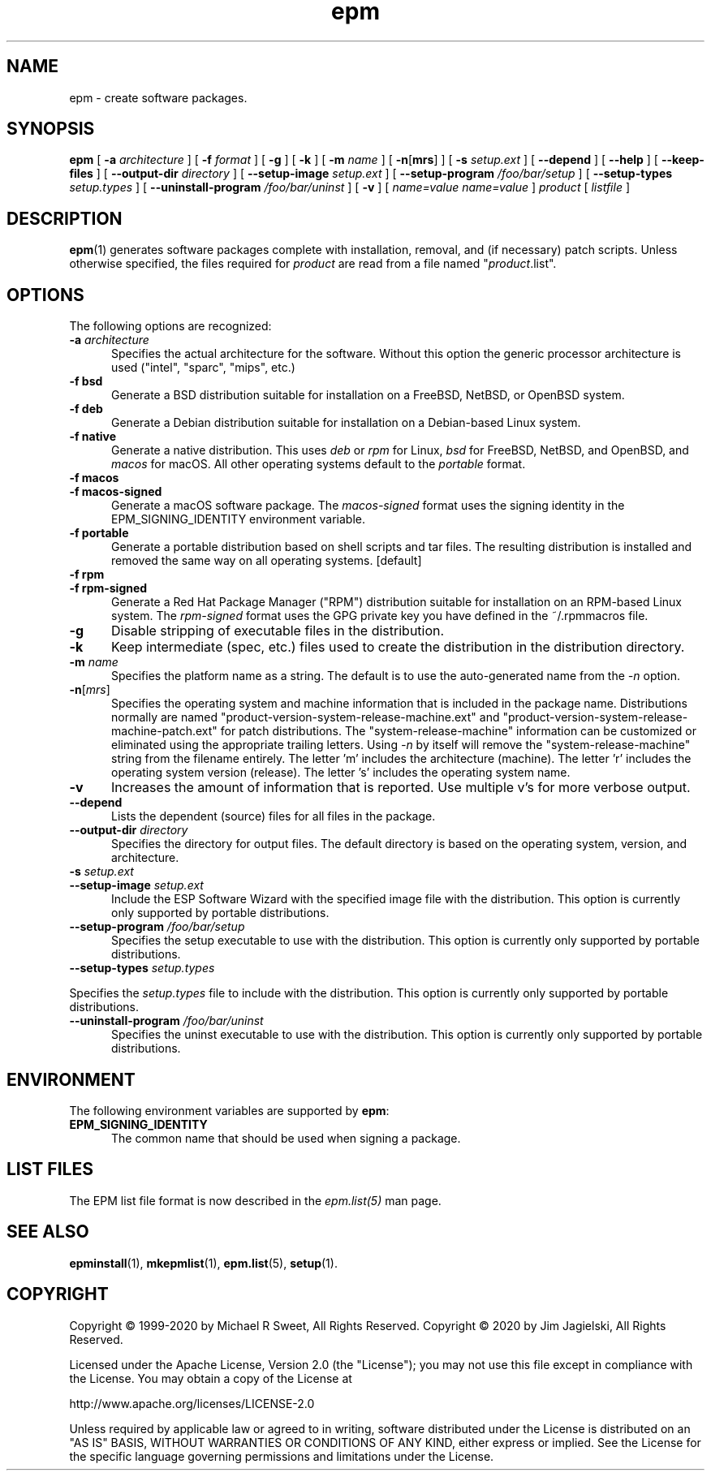 .\"
.\" Manual page for the ESP Package Manager (EPM).
.\"
.\" Copyright © 2020 by Jim Jagielski
.\" Copyright © 1999-2020 by Michael R Sweet
.\" Copyright © 1999-2008 by Easy Software Products, all rights reserved.
.\"
.\" Licensed under the Apache License, Version 2.0 (the "License");
.\" you may not use this file except in compliance with the License.
.\" You may obtain a copy of the License at
.\"
.\"    http://www.apache.org/licenses/LICENSE-2.0
.\" 
.\" Unless required by applicable law or agreed to in writing, software
.\" distributed under the License is distributed on an "AS IS" BASIS,
.\" WITHOUT WARRANTIES OR CONDITIONS OF ANY KIND, either express or implied.
.\" See the License for the specific language governing permissions and
.\" limitations under the License.
.\"
.TH epm 1 "ESP Package Manager" "20 November 2020" "Jim Jagielski"
.SH NAME
epm \- create software packages.
.SH SYNOPSIS
.B epm
[
.B \-a
.I architecture
] [
.B \-f
.I format
] [
.B \-g
] [
.B \-k
] [
.B \-m
.I name
] [
\fB\-n\fR[\fBmrs\fR] ] [
.B \-s
.I setup.ext
] [
.B \-\-depend
] [
.B \-\-help
] [
.B \-\-keep\-files
] [
.B \-\-output\-dir
.I directory
] [
.B \-\-setup\-image
.I setup.ext
] [
.B \-\-setup\-program
.I /foo/bar/setup
] [
.B \-\-setup\-types
.I setup.types
] [
.B \-\-uninstall\-program
.I /foo/bar/uninst
] [
.B \-v
] [
.I name=value
\...
.I name=value
]
.I product
[
.I listfile
]
.SH DESCRIPTION
.BR epm (1)
generates software packages complete with installation, removal, and (if necessary) patch scripts.
Unless otherwise specified, the files required for \fIproduct\fR are read from a file named "\fIproduct\fR.list".
.SH OPTIONS
The following options are recognized:
.TP 5
\fB\-a \fIarchitecture\fR
Specifies the actual architecture for the software.
Without this option the generic processor architecture is used ("intel", "sparc", "mips", etc.)
.TP 5
\fB\-f bsd\fR
Generate a BSD distribution suitable for installation on a FreeBSD, NetBSD, or OpenBSD system.
.TP 5
\fB\-f deb\fR
Generate a Debian distribution suitable for installation on a Debian-based Linux system.
.TP 5
\fB\-f native\fR
Generate a native distribution.
This uses \fIdeb\fR or \fIrpm\fR for Linux, \fIbsd\fR for FreeBSD, NetBSD, and OpenBSD, and \fImacos\fR for macOS.
All other operating systems default to the \fIportable\fR format.
.TP 5
\fB\-f macos\fR
.TP 5
\fB\-f macos\-signed\fR
Generate a macOS software package.
The \fImacos\-signed\fR format uses the signing identity in the EPM_SIGNING_IDENTITY environment variable.
.TP 5
\fB\-f portable\fR
Generate a portable distribution based on shell scripts and tar files.
The resulting distribution is installed and removed the same way on all operating systems. [default]
.TP 5
\fB\-f rpm\fR
.TP 5
\fB\-f rpm\-signed\fR
Generate a Red Hat Package Manager ("RPM") distribution suitable for installation on an RPM-based Linux system.
The \fIrpm\-signed\fR format uses the GPG private key you have defined in the ~/.rpmmacros file.
.TP 5
\fB\-g\fR
Disable stripping of executable files in the distribution.
.TP 5
\fB\-k\fR
Keep intermediate (spec, etc.) files used to create the distribution in the distribution directory.
.TP 5
\fB\-m \fIname\fR
Specifies the platform name as a string.
The default is to use the auto-generated name from the \fI\-n\fR option.
.TP 5
\fB\-n\fR[\fImrs\fR]
Specifies the operating system and machine information that is included in the package name.
Distributions normally are named "product-version-system-release-machine.ext" and "product-version-system-release-machine-patch.ext" for patch distributions.
The "system-release-machine" information can be customized or eliminated using the appropriate trailing letters.
Using \fI-n\fR by itself will remove the "system-release-machine" string from the filename entirely.
The letter 'm' includes the architecture (machine).
The letter 'r' includes the operating system version (release).
The letter 's' includes the operating system name.
.TP 5
\fB\-v\fR
Increases the amount of information that is reported.
Use multiple v's for more verbose output.
.TP 5
\fB\-\-depend\fR
Lists the dependent (source) files for all files in the package.
.TP 5
\fB\-\-output\-dir \fIdirectory\fR
Specifies the directory for output files.
The default directory is based on the operating system, version, and architecture.
.TP 5
\fB\-s \fIsetup.ext\fR
.TP 5
\fB\-\-setup\-image \fIsetup.ext\fR
Include the ESP Software Wizard with the specified image file with the distribution.
This option is currently only supported by portable distributions.
.TP 5
\fB\-\-setup\-program \fI/foo/bar/setup\fR
Specifies the setup executable to use with the distribution.
This option is currently only supported by portable distributions.
.TP 5
\fB\-\-setup\-types \fIsetup.types\fR
.LP
Specifies the \fIsetup.types\fR file to include with the distribution.
This option is currently only supported by portable distributions.
.TP 5
\fB\-\-uninstall\-program \fI/foo/bar/uninst\fR
Specifies the uninst executable to use with the distribution.
This option is currently only supported by portable distributions.
.SH ENVIRONMENT
The following environment variables are supported by \fBepm\fR:
.TP 5
.B EPM_SIGNING_IDENTITY
The common name that should be used when signing a package.
.SH LIST FILES
The EPM list file format is now described in the \fIepm.list(5)\fR
man page.
.SH SEE ALSO
.BR epminstall (1),
.BR mkepmlist (1),
.BR epm.list (5),
.BR setup (1).
.SH COPYRIGHT
Copyright \[co] 1999-2020 by Michael R Sweet, All Rights Reserved.
Copyright \[co] 2020 by Jim Jagielski, All Rights Reserved.
.LP
Licensed under the Apache License, Version 2.0 (the "License");
you may not use this file except in compliance with the License.
You may obtain a copy of the License at
.LP
   http://www.apache.org/licenses/LICENSE-2.0
.LP
Unless required by applicable law or agreed to in writing, software
distributed under the License is distributed on an "AS IS" BASIS,
WITHOUT WARRANTIES OR CONDITIONS OF ANY KIND, either express or implied.
See the License for the specific language governing permissions and
limitations under the License.
